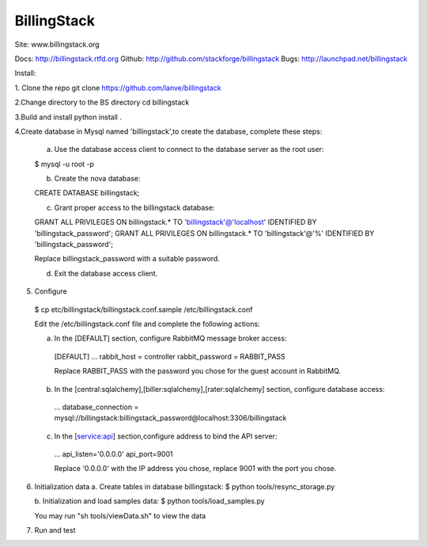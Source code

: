 BillingStack
============

Site: www.billingstack.org

Docs: http://billingstack.rtfd.org
Github: http://github.com/stackforge/billingstack
Bugs: http://launchpad.net/billingstack


Install:

1. Clone the repo
git clone https://github.com/lanve/billingstack

2.Change directory to the BS directory
cd billingstack

3.Build and install
python install .

4.Create database in Mysql named 'billingstack',to create the database, complete these steps:

    a. Use the database access client to connect to the database server as the root user:

    $ mysql -u root -p

    b. Create the nova database:

    CREATE DATABASE billingstack;

    c. Grant proper access to the billingstack database:

    GRANT ALL PRIVILEGES ON billingstack.* TO 'billingstack'@'localhost' IDENTIFIED BY 'billingstack_password';
    GRANT ALL PRIVILEGES ON billingstack.* TO 'billingstack'@'%' IDENTIFIED BY 'billingstack_password';

    Replace  billingstack_password with a suitable password.
    
    d. Exit the database access client.

5. Configure    

  $ cp   etc/billingstack/billingstack.conf.sample  /etc/billingstack.conf


  Edit the /etc/billingstack.conf file and complete the following actions:

  a. In the [DEFAULT] section, configure RabbitMQ message broker access:

    [DEFAULT]
    ...
    rabbit_host = controller
    rabbit_password = RABBIT_PASS
    
    Replace RABBIT_PASS with the password you chose for the guest account in RabbitMQ.


  b. In the [central:sqlalchemy],[biller:sqlalchemy],[rater:sqlalchemy] section, configure database access:

    ...
    database_connection = mysql://billingstack:billingstack_password@localhost:3306/billingstack 


  c. In the [service:api] section,configure address to bind the API server:
    
    ...
    api_listen='0.0.0.0'
    api_port=9001   
    
    Replace '0.0.0.0' with the IP address you chose, replace 9001 with the port you chose.

6. Initialization data
   a.  Create tables in database billingstack:
   $ python  tools/resync_storage.py
   
   b.  Initialization and load samples data:
   $ python  tools/load_samples.py
   
   You may run "sh tools/viewData.sh" to view the data

7. Run and test
   
